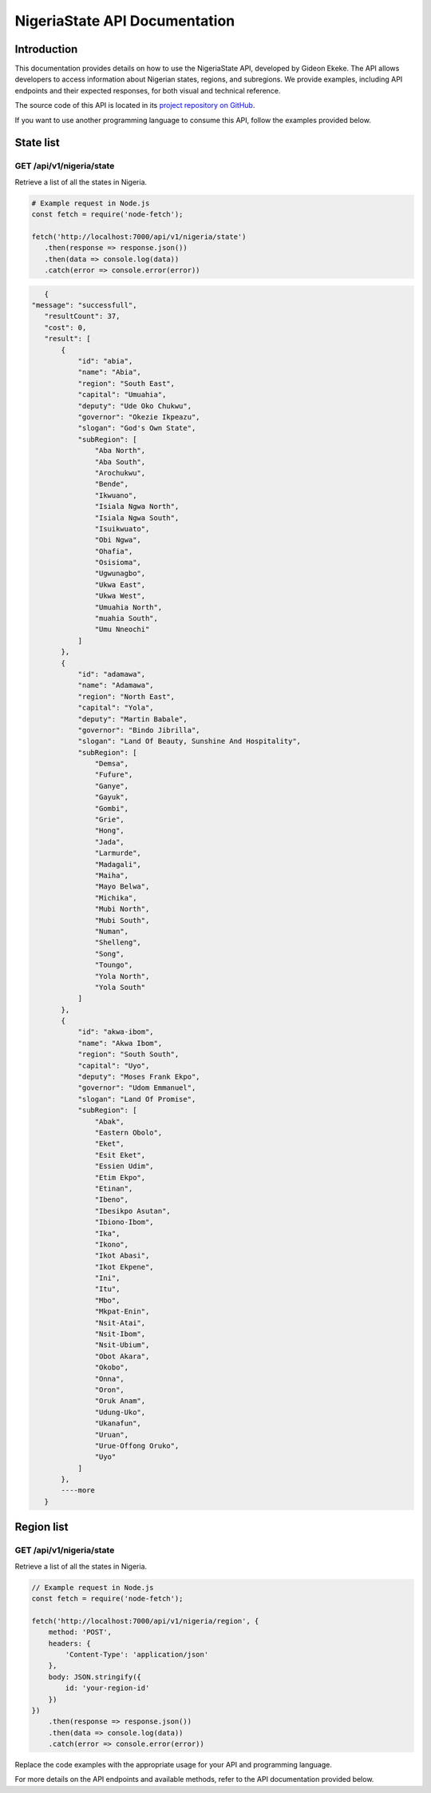 .. .. _index:

.. ****************************************
.. NigeriaState API Documentation
.. ****************************************

.. .. meta::
..     :description: This is the official documentation for the Nigeria API developed by Gideon Ekeke.
..     :keywords: NigeriaState API, Documentation

.. .. _dsg-introduction:

.. Introduction
.. ============

.. This documentation provides details on how to use the NigeriaState API, developed by Gideon Ekeke.
.. The API allows developers to access information about Nigerian states, regions, and subregions.
.. We provide examples, including API endpoints and their expected responses, for both visual and technical reference.

.. The source code of this API is located in its `project repository on GitHub <https://github.com/gideonekekeke/NigeriaApiDocs>`_.

.. If you want to use another programming language to consume this API, follow the examples provided below.


.. State list
.. =============

.. GET /api/v1/nigeria/state
.. ---------------------

.. Retrieve a list of all the states in nigeria.

.. .. tabs::

..    .. tab:: Stars

..       .. tabs::

..          .. tab:: The Sun

..             The closest star to us.

..          .. tab:: Proxima Centauri

..             The second closest star to us.

..          .. tab:: Polaris

..             The North Star.

..    .. tab:: Moons

..       .. tabs::

..          .. tab:: The Moon

..             Orbits the Earth

..          .. tab:: Titan

..             Orbits Jupiter


.. .. tabs::
..    .. tab:: bash

..       # Example request in Bash
..       import requests

..       url = 'https://readthedocs.org/api/v3/projects/'
..       token = '<token>'
..       headers = {'Authorization': f'token {token}'}
..       response = requests.get(url, headers=headers)
..       print(response.json())

..    .. tab:: python

..       # Example request in Python
..       import requests

..       url = 'https://readthedocs.org/api/v3/projects/'
..       token = '<token>'
..       headers = {'Authorization': f'token {token}'}
..       response = requests.get(url, headers=headers)
..       print(response.json())





.. Example response:

.. .. code-block:: json

..     {
..         "count": 25,
..         "next": "/api/v3/projects/?limit=10&offset=10",
..         "previous": null,
..         "results": [{
..             "id": 12345,
..             "name": "Pip",
..             "slug": "pip",
..             "created": "2010-10-23T18:12:31+00:00",
..             "modified": "2018-12-11T07:21:11+00:00",
..             "language": {
..                 "code": "en",
..                 "name": "English"
..             },
..             "programming_language": {
..                 "code": "py",
..                 "name": "Python"
..             }
..         }]
..     }


.. .. _dsg-installation:


.. Replace the code examples with the appropriate usage for your API and programming language.

.. For more details on the API endpoints and available methods, refer to the API documentation provided below.

.. .. _dsg-api-documentation:

.. API Documentation
.. =================

.. For detailed information on the Nigeria API, including API endpoints, request parameters, and response formats, refer to the official API documentation:

.. - `API Documentation <https://nigeria-api-docs.com>`_



.. _index:

****************************************
NigeriaState API Documentation
****************************************

.. meta::
    :description: This is the official documentation for the Nigeria API developed by Gideon Ekeke.
    :keywords: NigeriaState API, Documentation

.. _dsg-introduction:

Introduction
============

This documentation provides details on how to use the NigeriaState API, developed by Gideon Ekeke.
The API allows developers to access information about Nigerian states, regions, and subregions.
We provide examples, including API endpoints and their expected responses, for both visual and technical reference.

The source code of this API is located in its `project repository on GitHub <https://github.com/gideonekekeke/NigeriaApiDocs>`_.

If you want to use another programming language to consume this API, follow the examples provided below.


State list
=============

GET /api/v1/nigeria/state
---------------------

Retrieve a list of all the states in Nigeria.


.. code-block:: 

         # Example request in Node.js
         const fetch = require('node-fetch');

         fetch('http://localhost:7000/api/v1/nigeria/state')
            .then(response => response.json())
            .then(data => console.log(data))
            .catch(error => console.error(error))



            
.. code-block:: json

    {
 "message": "successfull",
    "resultCount": 37,
    "cost": 0,
    "result": [
        {
            "id": "abia",
            "name": "Abia",
            "region": "South East",
            "capital": "Umuahia",
            "deputy": "Ude Oko Chukwu",
            "governor": "Okezie Ikpeazu",
            "slogan": "God's Own State",
            "subRegion": [
                "Aba North",
                "Aba South",
                "Arochukwu",
                "Bende",
                "Ikwuano",
                "Isiala Ngwa North",
                "Isiala Ngwa South",
                "Isuikwuato",
                "Obi Ngwa",
                "Ohafia",
                "Osisioma",
                "Ugwunagbo",
                "Ukwa East",
                "Ukwa West",
                "Umuahia North",
                "muahia South",
                "Umu Nneochi"
            ]
        },
        {
            "id": "adamawa",
            "name": "Adamawa",
            "region": "North East",
            "capital": "Yola",
            "deputy": "Martin Babale",
            "governor": "Bindo Jibrilla",
            "slogan": "Land Of Beauty, Sunshine And Hospitality",
            "subRegion": [
                "Demsa",
                "Fufure",
                "Ganye",
                "Gayuk",
                "Gombi",
                "Grie",
                "Hong",
                "Jada",
                "Larmurde",
                "Madagali",
                "Maiha",
                "Mayo Belwa",
                "Michika",
                "Mubi North",
                "Mubi South",
                "Numan",
                "Shelleng",
                "Song",
                "Toungo",
                "Yola North",
                "Yola South"
            ]
        },
        {
            "id": "akwa-ibom",
            "name": "Akwa Ibom",
            "region": "South South",
            "capital": "Uyo",
            "deputy": "Moses Frank Ekpo",
            "governor": "Udom Emmanuel",
            "slogan": "Land Of Promise",
            "subRegion": [
                "Abak",
                "Eastern Obolo",
                "Eket",
                "Esit Eket",
                "Essien Udim",
                "Etim Ekpo",
                "Etinan",
                "Ibeno",
                "Ibesikpo Asutan",
                "Ibiono-Ibom",
                "Ika",
                "Ikono",
                "Ikot Abasi",
                "Ikot Ekpene",
                "Ini",
                "Itu",
                "Mbo",
                "Mkpat-Enin",
                "Nsit-Atai",
                "Nsit-Ibom",
                "Nsit-Ubium",
                "Obot Akara",
                "Okobo",
                "Onna",
                "Oron",
                "Oruk Anam",
                "Udung-Uko",
                "Ukanafun",
                "Uruan",
                "Urue-Offong Oruko",
                "Uyo"
            ]
        },
        ----more
    }



Region list
=============

GET /api/v1/nigeria/state
---------------------

Retrieve a list of all the states in Nigeria.


.. code-block:: javascript
    :class: custom-code-block

    // Example request in Node.js
    const fetch = require('node-fetch');

    fetch('http://localhost:7000/api/v1/nigeria/region', {
        method: 'POST',
        headers: {
            'Content-Type': 'application/json'
        },
        body: JSON.stringify({
            id: 'your-region-id'
        })
    })
        .then(response => response.json())
        .then(data => console.log(data))
        .catch(error => console.error(error))






   
   
   
   
.. _dsg-installation:

Replace the code examples with the appropriate usage for your API and programming language.

For more details on the API endpoints and available methods, refer to the API documentation provided below.
























































































